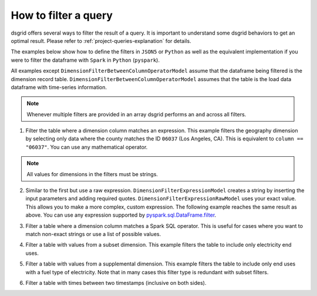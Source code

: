 .. _filter-a-query:

*********************
How to filter a query
*********************
dsgrid offers several ways to filter the result of a query. It is important to understand some
dsgrid behaviors to get an optimal result. Please refer to :ref:`project-queries-explanation` for
details.

The examples below show how to define the filters in ``JSON5`` or ``Python`` as well as the
equivalent implementation if you were to filter the dataframe with ``Spark`` in ``Python``
(``pyspark``).

All examples except ``DimensionFilterBetweenColumnOperatorModel`` assume that the dataframe being
filtered is the dimension record table. ``DimensionFilterBetweenColumnOperatorModel`` assumes that
the table is the load data dataframe with time-series information.

.. note:: Whenever multiple filters are provided in an array dsgrid performs an ``and`` across all
   filters.

1. Filter the table where a dimension column matches an expression. This example filters the
   geography dimension by selecting only data where the county matches the ID ``06037`` (Los
   Angeles, CA). This is equivalent to ``column == "06037"``. You can use any mathematical
   operator.

.. note:: All values for dimensions in the filters must be strings.

.. tabs::

   .. code-tab:: js JSON5

      dimension_filters: [
        {
          dimension_type: "geography",
          dimension_query_name: "county",
          operator: "==",
          value: "06037",
          filter_type: "DimensionFilterExpressionModel",
          negate: false,
        },
      ]

   .. code-tab:: py

      dimension_filters=[
          DimensionFilterExpressionModel(
              dimension_type=DimensionType.GEOGRAPHY",
              dimension_query_name="county",
              operator="==",
              value="06037",
              negate=False,
          ),
      ]

   .. code-tab:: py pyspark

      df.filter("geography == '06037'")


2. Similar to the first but use a raw expression. ``DimensionFilterExpressionModel`` creates a
   string by inserting the input parameters and adding required quotes.
   ``DimensionFilterExpressionRawModel`` uses your exact value. This allows you to make a more
   complex, custom expression. The following example reaches the same result as above. You can use
   any expression supported by `pyspark.sql.DataFrame.filter
   <https://spark.apache.org/docs/latest/api/python/reference/pyspark.sql/api/pyspark.sql.DataFrame.filter.html>`_.

.. tabs::

   .. code-tab:: js JSON5

      dimension_filters: [
        {
          dimension_type: "geography",
          dimension_query_name: "county",
          value: "== '06037'",
          filter_type: "DimensionFilterExpressionRawModel",
          negate: false,
        },
      ]

   .. code-tab:: py

      dimension_filters=[
          DimensionFilterExpressionRawModel(
              dimension_type=DimensionType.GEOGRAPHY",
              dimension_query_name="county",
              value="== '06037'",
              negate=False,
          ),
      ]

   .. code-tab:: py pyspark

      df.filter("geography == '06037'")

3. Filter a table where a dimension column matches a Spark SQL operator. This is useful for cases
   where you want to match non-exact strings or use a list of possible values.

.. tabs::

   .. code-tab:: js JSON5

      dimension_filters: [
        {
          dimension_type: "model_year",
          dimension_query_name: "model_year",
          column: "id",
          operator: "isin",
          value: [
            "2030",
            "2040",
            "2050",
          ],
          filter_type: "DimensionFilterColumnOperatorModel"
          negate: false,
        },
        {
          dimension_type: "sector",
          dimension_query_name: "sector",
          column: "id",
          operator: "startswith",
          value: "com",
          filter_type: "DimensionFilterColumnOperatorModel"
          negate: false,
        },
      ],

   .. code-tab:: py

      dimension_filters=[
          DimensionFilterColumnOperatorModel(
              dimension_type=DimensionType.MODEL_YEAR,
              dimension_query_name="model_year",
              column=id,
              operator="isin",
              value=[
                  "2030",
                  "2040",
                  "2050",
              ],
              negate=False,
          ),
          DimensionFilterColumnOperatorModel(
              dimension_type="sector",
              dimension_query_name="sector",
              column="id",
              operator="startswith",
              value="com",
              filter_type="DimensionFilterColumnOperatorModel"
              negate=False,
          ),
      ]

   .. code-tab:: py pyspark

      df.filter(df["model_year"].isin(["2030", "2040", "2050"])) \
        .filter(df["sector"].startswith("com"))

4. Filter a table with values from a subset dimension. This example filters the table to
   include only electricity end uses.

.. tabs::

   .. code-tab:: js JSON5

      dimension_filters: [
        {
          dimension_type: "metric",
          dimension_query_names: ["electricity_end_uses"],
          filter_type: "subset"
        },
      ],

   .. code-tab:: py

      dimension_filters=[
          SubsetDimensionFilterModel(
              dimension_type=DimensionType.METRIC,
              dimension_query_names=["electricity_end_uses"],
          ),
      ]

   .. code-tab:: py pyspark

      df.filter(df["end_use"].isin(["electricity_cooling", "electricity_heating"]))

5. Filter a table with values from a supplemental dimension. This example filters the table to
   include only end uses with a fuel type of electricity.  Note that in many cases this filter type
   is redundant with subset filters.

.. tabs::

   .. code-tab:: js JSON5

      dimension_filters: [
        {
          dimension_type: "subsector",
          dimension_query_name: "subsectors_by_sector",
          column: "id",
          operator: "isin",
          value: ["commercial_subsectors", "residential_subsectors"],
          filter_type: "supplemental_column_operator"
        },
      ],

   .. code-tab:: py

      dimension_filters=[
          SupplementalDimensionFilterColumnOperatorModel(
              dimension_type=DimensionType.SUBSECTOR,
              dimension_query_name="subsectors_by_sector",
              column="id",
              operator="isin",
              value=["commercial_subsectors", "residential_subsectors"],
          ),
      ]

   .. code-tab:: py pyspark

      df.filter(df["id"].isin(["commercial_subsectors", "residential_subsectors"]))

6. Filter a table with times between two timestamps (inclusive on both sides).

.. tabs::

   .. code-tab:: js JSON5

      dimension_filters: [
        {
          dimension_type: "time",
          dimension_query_name: "time_est",
          column: "time_est",
          lower_bound: "2012-07-01 00:00:00",
          upper_bound: "2012-08-01 00:00:00",
          filter_type: "DimensionFilterBetweenColumnOperatorModel"
          negate: false,
        },
      ],

   .. code-tab:: py

      dimension_filters=[
          DimensionFilterBetweenColumnOperatorModel(
              dimension_type=DimensionType.TIME,
              dimension_query_name="time_est",
              column="time_est",
              lower_bound="2012-07-01 00:00:00",
              upper_bound="2012-08-01 00:00:00",
              negate=False,
          ),
      ]

   .. code-tab:: py pyspark

      df.filter(df["timestamp"].between("2012-07-01 00:00:00", "2012-08-01 00:00:00"))
